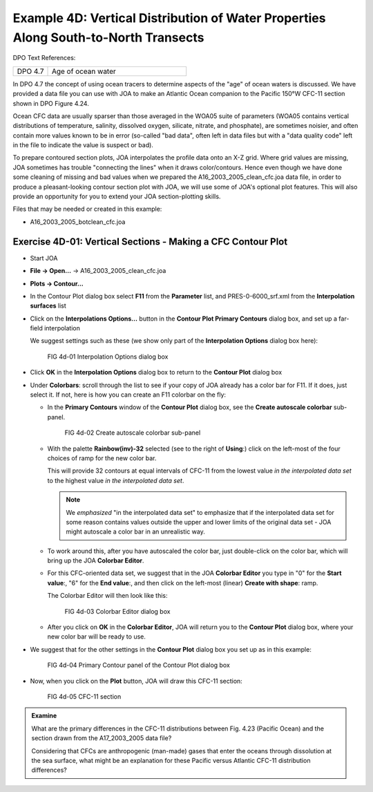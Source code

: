 Example 4D: Vertical Distribution of Water Properties Along South-to-North Transects
====================================================================================
DPO Text References:

.. list-table::
  :widths: 20, 80

  * - DPO 4.7
    - Age of ocean water

In DPO 4.7 the concept of using ocean tracers to determine aspects of the "age" of ocean waters is discussed. We have provided a data file you can use with JOA to make an Atlantic Ocean companion to the Pacific 150°W CFC-11 section shown in DPO Figure 4.24.

Ocean CFC data are usually sparser than those averaged in the WOA05 suite of parameters (WOA05 contains vertical distributions of temperature, salinity, dissolved oxygen, silicate, nitrate, and phosphate), are sometimes noisier, and often contain more values known to be in error (so-called "bad data", often left in data files but with a "data quality code" left in the file to indicate the value is suspect or bad).

To prepare contoured section plots, JOA interpolates the profile data onto an X-Z grid. Where grid values are missing, JOA sometimes has trouble "connecting the lines" when it draws color/contours. Hence even though we have done some cleaning of missing and bad values when we prepared the A16_2003_2005_clean_cfc.joa data file, in order to produce a pleasant-looking contour section plot with JOA, we will use some of JOA's optional plot features. This will also provide an opportunity for you to extend your JOA section-plotting skills.

Files that may be needed or created in this example:

* A16_2003_2005_botclean_cfc.joa

Exercise 4D-01: Vertical Sections - Making a CFC Contour Plot
-------------------------------------------------------------
* Start JOA
* **File → Open…** → A16_2003_2005_clean_cfc.joa
* **Plots → Contour…**
* In the Contour Plot dialog box select **F11** from the **Parameter** list, and PRES-0-6000_srf.xml from the **Interpolation surfaces** list
* Click on the **Interpolations Options…** button in the **Contour Plot Primary Contours** dialog box, and set up a far-field interpolation

  We suggest settings such as these (we show only part of the **Interpolation Options** dialog box here):

  .. figure:: figures/fig4d-01.png

    FIG 4d-01 Interpolation Options dialog box

* Click **OK** in the **Interpolation Options** dialog box to return to the **Contour Plot** dialog box
* Under **Colorbars**: scroll through the list to see if your copy of JOA already has a color bar for F11. If it does, just select it. If not, here is how you can create an F11 colorbar on the fly:

  * In the **Primary Contours** window of the **Contour Plot** dialog box, see the **Create autoscale colorbar** sub-panel.

    .. figure:: figures/fig4d-02.png

      FIG 4d-02 Create autoscale colorbar sub-panel

  * With the palette **Rainbow(inv)-32** selected (see to the right of **Using**:) click on the left-most of the four choices of ramp for the new color bar.

    This will provide 32 contours at equal intervals of CFC-11 from the lowest value *in the interpolated data set* to the highest value *in the interpolated data set*.

    .. note::
      We *emphasized* "in the interpolated data set" to emphasize that if the interpolated data set for some reason contains values outside the upper and lower limits of the original data set - JOA might autoscale a color bar in an unrealistic way.

  * To work around this, after you have autoscaled the color bar, just double-click on the color bar, which will bring up the JOA **Colorbar Editor**.
  * For this CFC-oriented data set, we suggest that in the JOA **Colorbar Editor** you type in "0" for the **Start value**:, "6" for the **End value**:, and then click on the left-most (linear) **Create with shape**: ramp.

    The Colorbar Editor will then look like this:

    .. figure:: figures/fig4d-03.png

      FIG 4d-03 Colorbar Editor dialog box

  * After you click on **OK** in the **Colorbar Editor**, JOA will return you to the **Contour Plot** dialog box, where your new color bar will be ready to use.

* We suggest that for the other settings in the **Contour Plot** dialog box you set up as in this example:

  .. figure:: figures/fig4d-04.png

    FIG 4d-04 Primary Contour panel of the Contour Plot dialog box

* Now, when you click on the **Plot** button, JOA will draw this CFC-11 section:

  .. figure:: figures/fig4d-05.png

    FIG 4d-05 CFC-11 section



.. admonition:: Examine
  :class: tip

  What are the primary differences in the CFC-11 distributions between Fig. 4.23 (Pacific Ocean) and the section drawn from the A17_2003_2005 data file?

  Considering that CFCs are anthropogenic (man-made) gases that enter the oceans through dissolution at the sea surface, what might be an explanation for these Pacific versus Atlantic CFC-11 distribution differences?